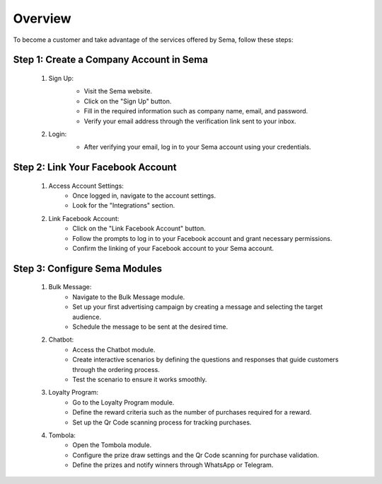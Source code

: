 Overview
===============

To become a customer and take advantage of the services offered by Sema, follow these steps:

Step 1: Create a Company Account in Sema
------------------------------------------

    #. Sign Up:
        .. image:: /images/signup.png
        
        * Visit the Sema website.
        * Click on the "Sign Up" button.
        * Fill in the required information such as company name, email, and password.
        * Verify your email address through the verification link sent to your inbox.

    #. Login:
        .. image:: /images/login.png
        
        * After verifying your email, log in to your Sema account using your credentials.

Step 2: Link Your Facebook Account
------------------------------------

    .. image:: /images/onboarding.png

    #. Access Account Settings:
        * Once logged in, navigate to the account settings.
        * Look for the "Integrations" section.

    #. Link Facebook Account:
        * Click on the "Link Facebook Account" button.
        * Follow the prompts to log in to your Facebook account and grant necessary permissions.
        * Confirm the linking of your Facebook account to your Sema account.

Step 3: Configure Sema Modules
--------------------------------

    #. Bulk Message:
        * Navigate to the Bulk Message module.
        * Set up your first advertising campaign by creating a message and selecting the target audience.
        * Schedule the message to be sent at the desired time.

    #. Chatbot:
        * Access the Chatbot module.
        * Create interactive scenarios by defining the questions and responses that guide customers through the ordering process.
        * Test the scenario to ensure it works smoothly.

    #. Loyalty Program:
        * Go to the Loyalty Program module.
        * Define the reward criteria such as the number of purchases required for a reward.
        * Set up the Qr Code scanning process for tracking purchases.

    #. Tombola:
        * Open the Tombola module.
        * Configure the prize draw settings and the Qr Code scanning for purchase validation.
        * Define the prizes and notify winners through WhatsApp or Telegram.